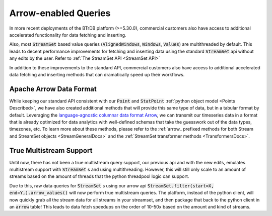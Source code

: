 .. -*- mode: rst -*-

.. _Arrow Page:

Arrow-enabled Queries
=====================

In more recent deployments of the BTrDB platform (>=5.30.0), commercial customers also have access to additional accelerated functionality for data fetching and inserting.

Also, most :code:`StreamSet` based value queries (:code:`AlignedWindows`, :code:`Windows`, :code:`Values`) are multithreaded by default.
This leads to decent performance improvements for fetching and inserting data using the standard :code:`StreamSet` api without any edits by the user.
Refer to :ref:`The StreamSet API <StreamSet API>`

In addition to these improvements to the standard API, commercial customers also have access to additional accelerated data fetching and inserting methods that can dramatically speed up their workflows.

Apache Arrow Data Format
^^^^^^^^^^^^^^^^^^^^^^^^

While keeping our standard API consistent with our :code:`Point` and :code:`StatPoint` :ref:`python object model <Points Described>`, we have also created additional methods that will provide this same type of data, but in a tabular format by default.
Leveraging the `language-agnostic columnar data format Arrow <https://arrow.apache.org/>`_, we can transmit our timeseries data in a format that is already optimized for data analytics with well-defined schemas that take the guesswork out of the data types, timezones, etc.
To learn more about these methods, please refer to the :ref:`arrow_ prefixed methods for both Stream and StreamSet objects <StreamGeneralDocs>` and the :ref:`StreamSet transformer methods <TransformersDocs>`.

.. _ArrowMultistreamDocs:
True Multistream Support
^^^^^^^^^^^^^^^^^^^^^^^^

Until now, there has not been a true multistream query support, our previous api and with the new edits, emulates multistream support with :code:`StreamSet` s and using multithreading.
However, this will still only scale to an amount of streams based on the amount of threads that the python threadpool logic can support.

Due to this, raw data queries for :code:`StreamSet` s using our arrow api :code:`StreamSet.filter(start=X, end=Y,).arrow_values()` will now perform true multistream queries.
The platform, instead of the python client, will now quickly grab all the stream data for all streams in your streamset, and then package that back to the python client in an :code:`arrow` table!
This leads to data fetch speedups on the order of 10-50x based on the amount and kind of streams.

